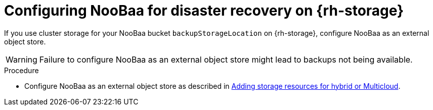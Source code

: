// Module included in the following assemblies:
//
// * backup_and_restore/application_backup_and_restore/installing/installing-oadp-ocs.adoc

:_content-type: PROCEDURE
[id="oadp-configuring-noobaa-for-dr_{context}"]
= Configuring NooBaa for disaster recovery on {rh-storage}

If you use cluster storage for your NooBaa bucket `backupStorageLocation` on {rh-storage}, configure NooBaa as an external object store.

[WARNING]
====
Failure to configure NooBaa as an external object store might lead to backups not being available.
====

.Procedure

* Configure NooBaa as an external object store as described in link:https://access.redhat.com/documentation/en-us/red_hat_openshift_data_foundation/4.11/html/managing_hybrid_and_multicloud_resources/adding-storage-resources-for-hybrid-or-multicloud_rhodf#doc-wrapper[Adding storage resources for hybrid or Multicloud].
